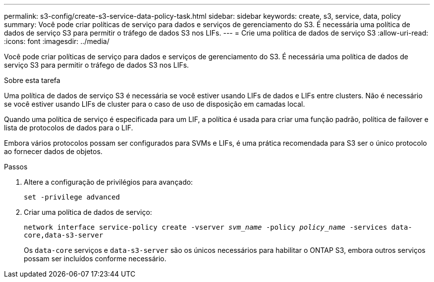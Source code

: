 ---
permalink: s3-config/create-s3-service-data-policy-task.html 
sidebar: sidebar 
keywords: create, s3, service, data, policy 
summary: Você pode criar políticas de serviço para dados e serviços de gerenciamento do S3. É necessária uma política de dados de serviço S3 para permitir o tráfego de dados S3 nos LIFs. 
---
= Crie uma política de dados de serviço S3
:allow-uri-read: 
:icons: font
:imagesdir: ../media/


[role="lead"]
Você pode criar políticas de serviço para dados e serviços de gerenciamento do S3. É necessária uma política de dados de serviço S3 para permitir o tráfego de dados S3 nos LIFs.

.Sobre esta tarefa
Uma política de dados de serviço S3 é necessária se você estiver usando LIFs de dados e LIFs entre clusters. Não é necessário se você estiver usando LIFs de cluster para o caso de uso de disposição em camadas local.

Quando uma política de serviço é especificada para um LIF, a política é usada para criar uma função padrão, política de failover e lista de protocolos de dados para o LIF.

Embora vários protocolos possam ser configurados para SVMs e LIFs, é uma prática recomendada para S3 ser o único protocolo ao fornecer dados de objetos.

.Passos
. Altere a configuração de privilégios para avançado:
+
`set -privilege advanced`

. Criar uma política de dados de serviço:
+
`network interface service-policy create -vserver _svm_name_ -policy _policy_name_ -services data-core,data-s3-server`

+
Os `data-core` serviços e `data-s3-server` são os únicos necessários para habilitar o ONTAP S3, embora outros serviços possam ser incluídos conforme necessário.


